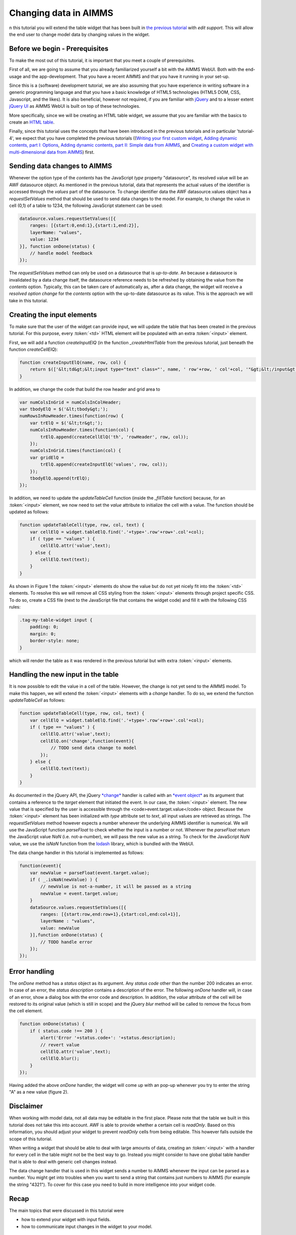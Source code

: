 Changing data in AIMMS
======================

n this tutorial you will extend the table widget that has been built in `the previous tutorial <dev-tut-4.html>`_ with
*edit support*. This will allow the end user to change model data by changing values in the
widget.

Before we begin - Prerequisites
-------------------------------

To make the most out of this tutorial, it is important that you meet a couple of prerequisites.

First of all, we are going to assume that you already familiarized yourself a bit with the AIMMS WebUI.
Both with the end-usage and the app-development. That you have a recent AIMMS and that you have it
running in your set-up.

Since this is a (software) development tutorial, we are also assuming that you have experience in writing
software in a generic programming language and that you have a basic knowledge of HTML5 technologies
(HTML5 DOM, CSS, Javascript, and the likes). It is also beneficial, however not required, if you are
familiar with `jQuery <http://jquery.org>`_ and to a lesser extent
`jQuery UI <https://jqueryui.com>`_ as AIMMS WebUI is built on top of these technologies.

More specifically, since we will be creating an HTML table widget, we assume that you are familiar with
the basics to create an `HTML table <http://www.w3.org/wiki/HTML_tables>`_.

Finally, since this tutorial uses the concepts that have been introduced in the previous tutorials and in particular
'tutorial-4', we expect that 
you have completed the previous tutorials 
((`Writing your first custom widget <dev-tut-1.html>`_,
`Adding dynamic contents, part I: Options <dev-tut-2.html>`_, 
`Adding dynamic contents, part II: Simple data from AIMMS <dev-tut-3.html>`_, and
`Creating a custom widget with multi-dimensional data from AIMMS <dev-tut-4.hmtl>`_) first.

Sending data changes to AIMMS
-----------------------------

Whenever the option type of the *contents* has the JavaScript *type* property "datasource", its resolved value will
be an AWF datasource object. As mentioned in the previous tutorial, data that represents the actual values of the identifier is 
accessed through the *values* part of the datasource. To change identifier data the AWF datasource.values object has a 
*requestSetValues* method that should be used to send data changes to the model. For example, to change the value in cell
(0,1) of a table to 1234, the following JavaScript statement can be used:

.. code-block:: javascript
            
    dataSource.values.requestSetValues([{
        ranges: [{start:0,end:1},{start:1,end:2}],
        layerName: "values",
        value: 1234
    }], function onDone(status) {
        // handle model feedback
    });

The *requestSetValues* method can only be used on a datasource that is *up-to-date*. An because a datasource
is invalidated by a data change itself, the datasource reference needs to be refreshed by obtaining the value from the
*contents* option. Typically, this can be taken care of automatically as, after a data change, the widget will 
receive a *resolved option change* for the *contents* option with the up-to-date datasource as its value. 
This is the approach we will take in this tutorial.

Creating the input elements
---------------------------

To make sure that the user of the widget can provide input, we will update the table that has been created in the
previous tutorial. For this purpose, every :token:`<td>` HTML element will be populated with an extra
:token:`<input>` element.

First, we will add a function *createInputElQ* (in the function *_createHtmlTable* from the previous
tutorial, just beneath the function *createCellElQ*):

.. code-block:: javascript
            
    function createInputElQ(name, row, col) {
        return $(['&lt;td&gt;&lt;input type="text" class="', name, ' row'+row, ' col'+col, '"&gt;&lt;/input&gt;&lt;/td&gt;'].join(''));
    }

In addition, we change the code that build the row header and grid area to

.. code-block:: javascript

    var numColsInGrid = numColsInColHeader;
    var tbodyElQ = $('&lt;tbody&gt;');
    numRowsInRowHeader.times(function(row) {
        var trElQ = $('&lt;tr&gt;');
        numColsInRowHeader.times(function(col) {
            trElQ.append(createCellElQ('th', 'rowHeader', row, col));
        });
        numColsInGrid.times(function(col) {
        var gridElQ = 
            trElQ.append(createInputElQ('values', row, col));
        });
        tbodyElQ.append(trElQ);
    });

In addition, we need to update the *updateTableCell* function (inside the *_fillTable* function) because, 
for an :token:`<input>` element, we now need to set the *value* attribute to initialize the cell with a value.
The function should be updated as follows:

.. code-block:: javascript

    function updateTableCell(type, row, col, text) {
        var cellElQ = widget.tableElQ.find('.'+type+'.row'+row+'.col'+col);
        if ( type == "values" ) {
            cellElQ.attr('value',text);
        } else {
            cellElQ.text(text);
        }
    }

    
.. image:: images/my-table-widget-with-inputs.png
    :align: center


As shown in Figure 1 the :token:`<input>` elements do show the value but do not yet nicely fit into the 
:token:`<td>` elements. To resolve this we will remove all CSS styling from the :token:`<input>` 
elements through project specific CSS. To do so, create a CSS file	(next to the JavaScript file that contains the 
widget code) and fill it with the following CSS rules:

.. code-block:: CSS

    .tag-my-table-widget input {
        padding: 0;
        margin: 0;
        border-style: none;
    }

which will render the table as it was rendered in the previous tutorial but with extra :token:`<input>` elements.

Handling the new input in the table
-----------------------------------

It is now possible to edit the value in a cell of the table. However, the change is not yet send to the AIMMS model.
To make this happen, we will extend the :token:`<input>` elements with a *change* handler. To do so,
we extend the function *updateTableCell* as follows:

.. code-block:: javascript

    function updateTableCell(type, row, col, text) {
        var cellElQ = widget.tableElQ.find('.'+type+'.row'+row+'.col'+col);
        if ( type == "values" ) {
            cellElQ.attr('value',text);
            cellElQ.on('change',function(event){
                // TODO send data change to model
            });
        } else {
            cellElQ.text(text);
        }
    }

As documented  in the jQuery API, the jQuery `*change* <https://api.jquery.com/change/>`_
handler is called with an `*event object* <http://api.jquery.com/category/events/event-object/>`_ 
as its argument that contains a reference to the *target* element that initiated the event. 
In our case, the :token:`<input>`	element. The new value that is specified by the user is accessible 
through the <code>event.target.value</code> object. Because the :token:`<input>` element has been initialized
with *type* attribute set to *text*, all input values are retrieved as strings. The
*requestSetValues* method however expects a number whenever the underlying AIMMS identifier is numerical.
We will use the JavaScript function *parseFloat* to check whether the input is a number or not. Whenever
the *parseFloat* return the JavaScript value *NaN* (i.e. not-a-number), we will pass the new value as
a string. To check for the JavaScript *NaN* value, we use the *isNaN* function from the 
`lodash <https://lodash.com/>`_ library, which is bundled with the WebUI.

The data change handler in this tutorial is implemented as follows:

.. code-block:: javascript
        
    function(event){
        var newValue = parseFloat(event.target.value);
        if ( _.isNaN(newValue) ) { 
            // newValue is not-a-number, it will be passed as a string
            newValue = event.target.value;
        }
        dataSource.values.requestSetValues([{
            ranges: [{start:row,end:row+1},{start:col,end:col+1}],
            layerName : "values",
            value: newValue
        }],function onDone(status) {
            // TODO handle error
        });
    });

Error handling
--------------

The *onDone* method has a *status* object as its argument. Any *status code* other than
the number 200 indicates an error. In case of an error, the *status description* contains a description
of the error. The following *onDone* handler will, in case of an error, show a dialog box with the error code 
and description. In addition, the *value* attribute of the cell will be restored to its original value
(which is still in scope) and the jQuery *blur* method will be called to remove the focus from the
cell element.
            
.. code-block:: javascript

    function onDone(status) {
        if ( status.code !== 200 ) {
            alert('Error '+status.code+': '+status.description);
            // revert value
            cellElQ.attr('value',text);
            cellElQ.blur();
        }
    });


Having added the above *onDone* handler, the widget will come up with an pop-up whenever you try to enter
the string "A" as a new value (figure 2).

.. image:: images/error-400.png
    :align: center

Disclaimer
----------

When working with model data, not all data may be editable in the first place. Please note that the table we
built in this tutorial does not take this into account. AWF is able to provide whether a certain cell is
*readOnly*. Based on this information, you should adjust your widget to prevent *readOnly* cells
from being editable. This however falls outside the scope of this tutorial.

When writing a widget that should be able to deal with large amounts of data, creating an :token:`<input>`
with a handler for every cell in the table might not be the best way to go. Instead you might consider to have
one global table handler that is able to deal with generic cell changes instead.

The data change handler that is used in this widget sends a number to AIMMS whenever the input can be parsed as
a number. You might get into troubles when you want to send a string that contains just numbers to AIMMS
(for example the string "4321"). To cover for this case you need to build in more intelligence into your
widget code.

Recap
-----

The main topics that were discussed in this tutorial were

* how to extend your widget with input fields.
* how to communicate input changes in the widget to your model.

Downloads
---------

* :download:`factory.js <resources/factory.js>`
* :download:`jquery.aimms.tutorial-table.js <resources/jquery.aimms.tutorial-table.js>`
* :download:`jquery.aimms.tutorial-table.css <resources/jquery.aimms.tutorial-table.css>`


